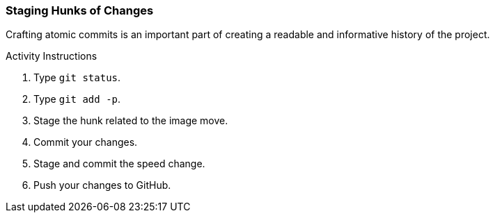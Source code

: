 [[_git_add_p]]
### Staging Hunks of Changes

Crafting atomic commits is an important part of creating a readable and informative history of the project.

.Activity Instructions
. Type `git status`.
. Type `git add -p`.
. Stage the hunk related to the image move.
. Commit your changes.
. Stage and commit the speed change.
. Push your changes to GitHub.
